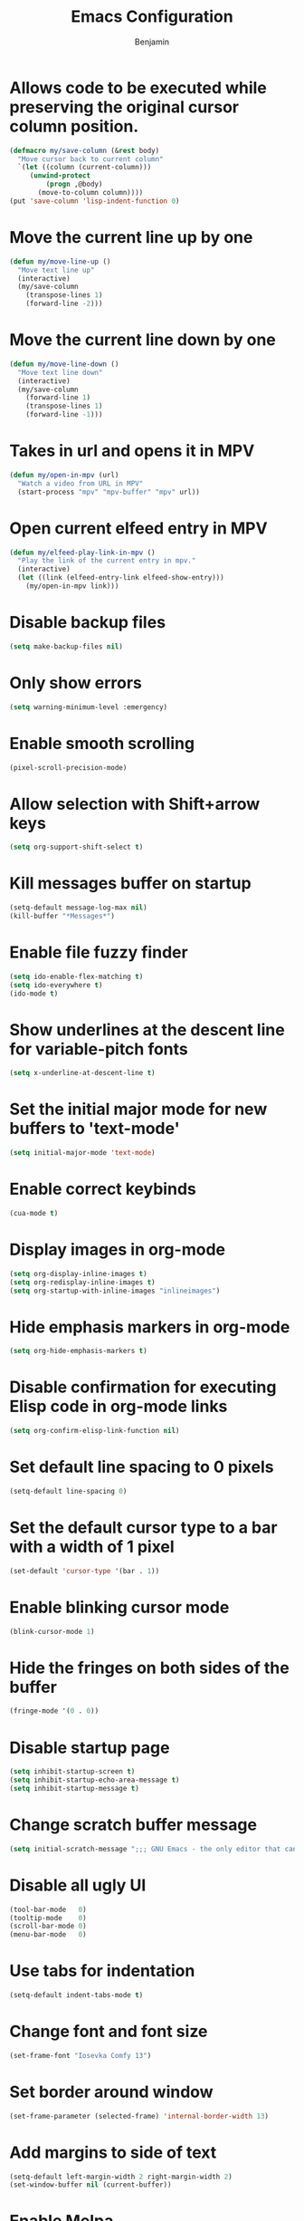 #+TITLE: Emacs Configuration
#+AUTHOR: Benjamin

* Allows code to be executed while preserving the original cursor column position.
#+BEGIN_SRC emacs-lisp
  (defmacro my/save-column (&rest body)
    "Move cursor back to current column"
    `(let ((column (current-column)))
       (unwind-protect
           (progn ,@body)
         (move-to-column column))))
  (put 'save-column 'lisp-indent-function 0)
#+END_SRC

* Move the current line up by one
#+BEGIN_SRC emacs-lisp
  (defun my/move-line-up ()
    "Move text line up"
    (interactive)
    (my/save-column
      (transpose-lines 1)
      (forward-line -2)))
#+END_SRC

* Move the current line down by one
#+BEGIN_SRC emacs-lisp
  (defun my/move-line-down ()
    "Move text line down"
    (interactive)
    (my/save-column
      (forward-line 1)
      (transpose-lines 1)
      (forward-line -1)))
#+END_SRC

* Takes in url and opens it in MPV
#+BEGIN_SRC emacs-lisp
  (defun my/open-in-mpv (url)
    "Watch a video from URL in MPV"
    (start-process "mpv" "mpv-buffer" "mpv" url))
#+END_SRC

* Open current elfeed entry in MPV
#+BEGIN_SRC emacs-lisp
  (defun my/elfeed-play-link-in-mpv ()
    "Play the link of the current entry in mpv."
    (interactive)
    (let ((link (elfeed-entry-link elfeed-show-entry)))
      (my/open-in-mpv link)))
#+END_SRC

* Disable backup files
#+BEGIN_SRC emacs-lisp
  (setq make-backup-files nil)
#+END_SRC

* Only show errors
#+BEGIN_SRC emacs-lisp
  (setq warning-minimum-level :emergency)
#+END_SRC

* Enable smooth scrolling
#+BEGIN_SRC emacs-lisp
  (pixel-scroll-precision-mode)
#+END_SRC

* Allow selection with Shift+arrow keys
#+BEGIN_SRC emacs-lisp
  (setq org-support-shift-select t)
#+END_SRC

* Kill messages buffer on startup
#+BEGIN_SRC emacs-lisp
  (setq-default message-log-max nil)
  (kill-buffer "*Messages*")
#+END_SRC

* Enable file fuzzy finder
#+BEGIN_SRC emacs-lisp
  (setq ido-enable-flex-matching t)
  (setq ido-everywhere t)
  (ido-mode t)
#+END_SRC

* Show underlines at the descent line for variable-pitch fonts
#+BEGIN_SRC emacs-lisp
  (setq x-underline-at-descent-line t)
#+END_SRC

* Set the initial major mode for new buffers to 'text-mode'
#+BEGIN_SRC emacs-lisp
  (setq initial-major-mode 'text-mode)
#+END_SRC

* Enable correct keybinds
#+BEGIN_SRC emacs-lisp
  (cua-mode t)
#+END_SRC

* Display images in org-mode
#+BEGIN_SRC emacs-lisp
  (setq org-display-inline-images t)
  (setq org-redisplay-inline-images t)
  (setq org-startup-with-inline-images "inlineimages")
#+END_SRC

* Hide emphasis markers in org-mode
#+BEGIN_SRC emacs-lisp
  (setq org-hide-emphasis-markers t)
#+END_SRC

* Disable confirmation for executing Elisp code in org-mode links
#+BEGIN_SRC emacs-lisp
  (setq org-confirm-elisp-link-function nil)
#+END_SRC

* Set default line spacing to 0 pixels
#+BEGIN_SRC emacs-lisp
  (setq-default line-spacing 0)
#+END_SRC

* Set the default cursor type to a bar with a width of 1 pixel
#+BEGIN_SRC emacs-lisp
  (set-default 'cursor-type '(bar . 1))
#+END_SRC

* Enable blinking cursor mode
#+BEGIN_SRC emacs-lisp
  (blink-cursor-mode 1)
#+END_SRC

* Hide the fringes on both sides of the buffer
#+BEGIN_SRC emacs-lisp
  (fringe-mode '(0 . 0))
#+END_SRC

* Disable startup page
#+BEGIN_SRC emacs-lisp
  (setq inhibit-startup-screen t)
  (setq inhibit-startup-echo-area-message t)
  (setq inhibit-startup-message t)
#+END_SRC

* Change scratch buffer message
#+BEGIN_SRC emacs-lisp
  (setq initial-scratch-message ";;; GNU Emacs - the only editor that can save your soul\n\n")
#+END_SRC

* Disable all ugly UI
#+BEGIN_SRC emacs-lisp
  (tool-bar-mode   0)
  (tooltip-mode    0)
  (scroll-bar-mode 0)
  (menu-bar-mode   0)
#+END_SRC

* Use tabs for indentation
#+BEGIN_SRC emacs-lisp
  (setq-default indent-tabs-mode t)
#+END_SRC

* Change font and font size
#+BEGIN_SRC emacs-lisp
  (set-frame-font "Iosevka Comfy 13")
#+END_SRC

* Set border around window
#+BEGIN_SRC emacs-lisp
  (set-frame-parameter (selected-frame) 'internal-border-width 13)
#+END_SRC

* Add margins to side of text
#+BEGIN_SRC emacs-lisp
  (setq-default left-margin-width 2 right-margin-width 2)
  (set-window-buffer nil (current-buffer))
#+END_SRC

* Enable Melpa
#+BEGIN_SRC emacs-lisp
  (require 'package)
  (add-to-list 'package-archives '("melpa" . "https://melpa.org/packages/") t)
  (package-initialize)
#+END_SRC

* Enable eglot in programming languages
#+BEGIN_SRC emacs-lisp
  (add-hook 'c-mode-hook 'eglot-ensure)
  (add-hook 'c++-mode-hook 'eglot-ensure)
#+END_SRC

* Corfu, code completion
Stolen from https://github.com/Gavinok/emacs.d
#+BEGIN_SRC emacs-lisp
  (use-package corfu
    :ensure t
    ;; Optional customizations
    :custom
    (corfu-cycle t)                 ; Allows cycling through candidates
    (corfu-auto t)                  ; Enable auto completion
    (corfu-auto-prefix 2)
    (corfu-auto-delay 0.0)
    (corfu-popupinfo-delay '(0.5 . 0.2))
    (corfu-preview-current 'insert) ; Do not preview current candidate
    (corfu-preselect 'prompt)
    (corfu-on-exact-match nil)      ; Don't auto expand tempel snippets

    ;; Optionally use TAB for cycling, default is `corfu-complete'.
    :bind (:map corfu-map
		("M-SPC"      . corfu-insert-separator)
		("TAB"        . corfu-insert)
		([tab]        . corfu-insert)
		("S-TAB"      . corfu-previous)
		([backtab]    . corfu-previous)
		("S-<return>" . corfu-insert)
		("RET"        . nil))

    :init
    (global-corfu-mode)
    (corfu-history-mode)
    (corfu-popupinfo-mode) ; Popup completion info
    :config
    (add-hook 'eshell-mode-hook
	      (lambda () (setq-local corfu-quit-at-boundary t
				     corfu-quit-no-match t
				     corfu-auto nil)
		(corfu-mode))))
#+END_SRC

* Elfeed, rss feed for emacs
#+BEGIN_SRC emacs-lisp
  (use-package elfeed
    :ensure t
    :config
    (load-file "~/.emacs.d/elfeed-feeds.el")
    (define-key elfeed-show-mode-map (kbd "C-x p") #'my/elfeed-play-link-in-mpv))

  (global-set-key (kbd "C-c f") (lambda () (interactive) (elfeed) (elfeed-update)))
#+END_SRC

* Evil, vim keys for emacs
#+BEGIN_SRC emacs-lisp
  (use-package evil
    :ensure t
    :config)
#+END_SRC

* Show line numbers and enable evil-mode when in a programming mode
#+BEGIN_SRC emacs-lisp
  (defun my/prog-mode ()
    "Enable line numbers and evil-mode in programming modes."
    (setq display-line-numbers 'relative)
    (evil-local-mode 1))

  (add-hook 'prog-mode-hook 'my/prog-mode)
#+END_SRC

* Beacon, cursor finder
#+BEGIN_SRC emacs-lisp
  (use-package beacon
    :ensure t
    :config
    (beacon-mode))
#+END_SRC

* Smex, enhancing M-x with interactive command search.
#+BEGIN_SRC emacs-lisp
  (use-package smex
    :ensure t
    :config
    (smex-initialize))

  (global-set-key (kbd "M-x") 'smex)
  (global-set-key (kbd "M-X") 'smex-major-mode-commands)
#+END_SRC

* Mingus, mpd client for emacs
#+BEGIN_SRC emacs-lisp
  (use-package mingus
    :ensure t
    :config
    (define-key mingus-playlist-mode-map (kbd "<delete>") #'mingus-del))

  (global-set-key (kbd "C-c m") 'mingus)
#+END_SRC

* Org-modern, make org-mode look good
#+BEGIN_SRC emacs-lisp
  (use-package org-modern
    :ensure t
    :config
    (define-key mingus-playlist-mode-map (kbd "<delete>") #'mingus-del)
    (with-eval-after-load 'org (global-org-modern-mode)))
#+END_SRC

* Magit, git client for emacs
#+BEGIN_SRC emacs-lisp
  (use-package magit
    :ensure t)
#+END_SRC

* Custom modeline
#+BEGIN_SRC emacs-lisp
    (defun mode-line-render (left right)
      "Return a string of `window-width' length.
	  Containing LEFT, and RIGHT aligned respectively."
      (let ((available-width
	     (- (window-total-width)
		(+ (length (format-mode-line left))
		   (length (format-mode-line right))))))
	(append left
		(list (format (format "%%%ds" available-width) ""))
		right)))

  (setq-default header-line-format
		'((:eval
		   (mode-line-render
		    ;; Left.
		    (quote (
			    ;; For evil-mode
			    (:eval (when (bound-and-true-p evil-state)
				     (cond
				      ((eq evil-state 'visual) "[V] ")
				      ((eq evil-state 'normal) "[N] ")
				      ((eq evil-state 'insert) "[I] ")
				      (t "* "))))
			    "%b"
			    (:eval (if (buffer-modified-p)
				       (propertize " (modified)" 'face '(:foreground "#aaa"))
				     ""))))
		    ;; Right.
		    (quote (
			    "%l:%c [%m] "))))))

    (setq header-line-format mode-line-format)
    (setq-default mode-line-format nil)

    (set-face-attribute 'header-line nil
			:underline "white"
			:box `(:line-width 3 :color "#353535" :style nil))
#+END_SRC

* Solarized theme
#+BEGIN_SRC emacs-lisp
  (use-package doom-themes
    :ensure t
    :config
    (load-theme 'doom-tokyo-night t))
#+END_SRC

* Move lines
#+BEGIN_SRC emacs-lisp
  (global-set-key (kbd "M-<up>") 'my/move-line-up)
  (global-set-key (kbd "M-<down>") 'my/move-line-down)
#+END_SRC

* Dired
#+BEGIN_SRC emacs-lisp
  (global-set-key (kbd "C-c d") 'dired)
#+END_SRC


